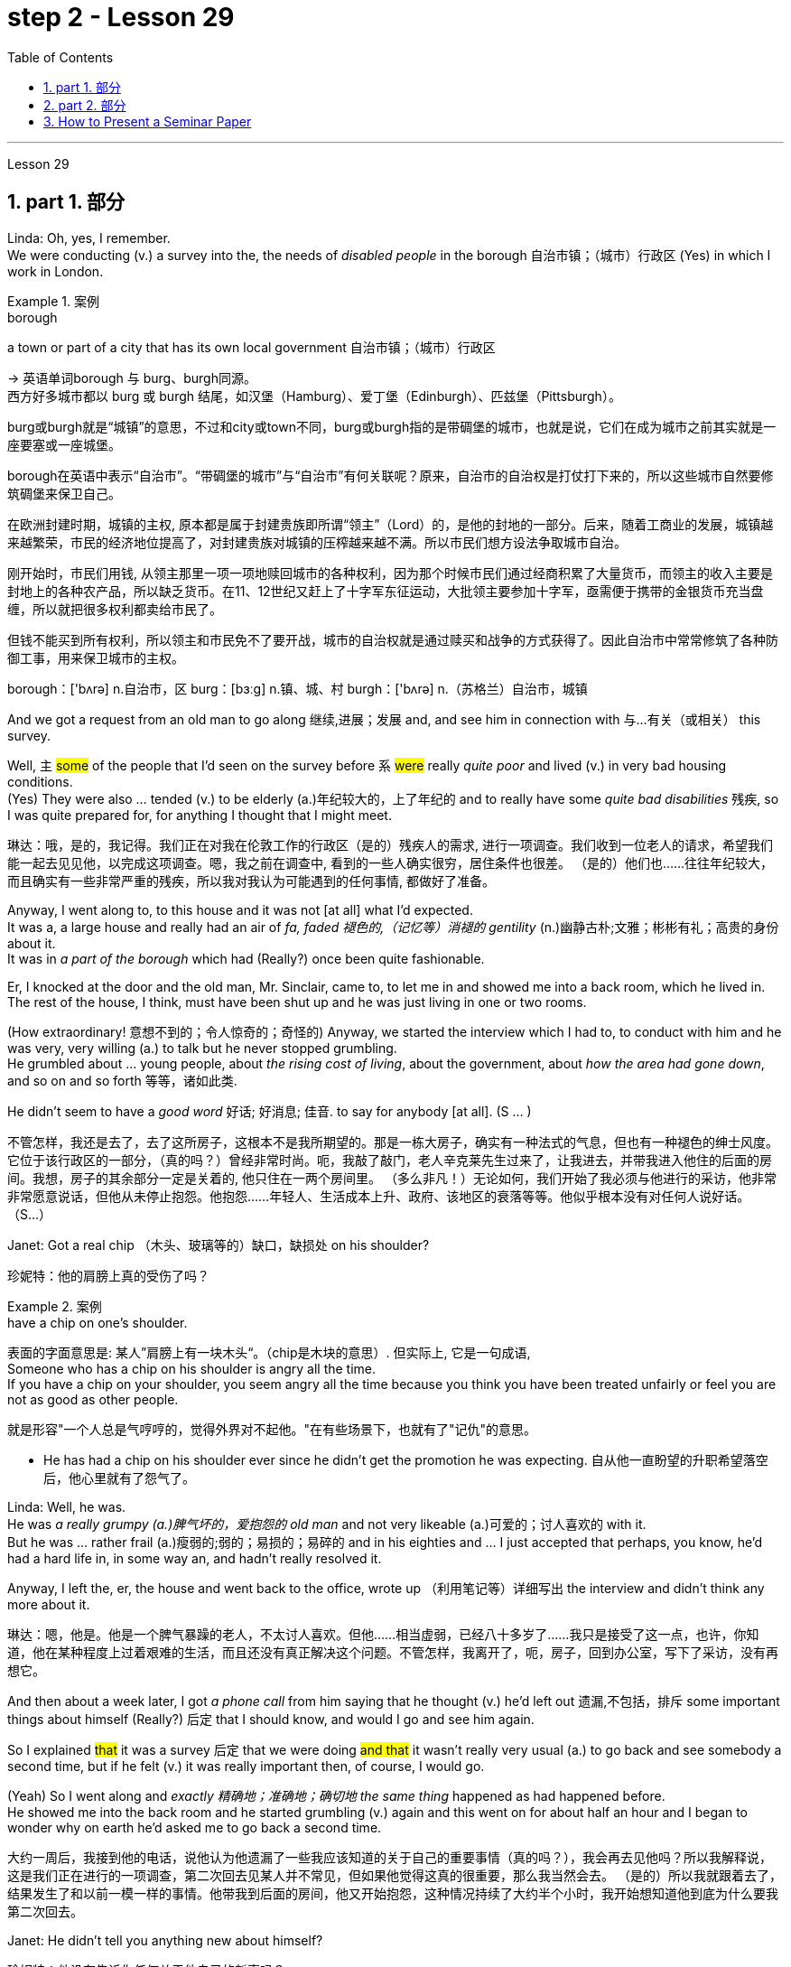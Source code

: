 
= step 2 - Lesson 29
:toc: left
:toclevels: 3
:sectnums:
:stylesheet: ../../+ 000 eng选/美国高中历史教材 American History ： From Pre-Columbian to the New Millennium/myAdocCss.css

'''

Lesson 29


== part 1. 部分

Linda: Oh, yes, I remember.  +
We were conducting (v.) a survey into the, the needs of _disabled people_ in the borough 自治市镇；（城市）行政区 (Yes) in which I work in London.  +

[.my1]
.案例
====
.borough
a town or part of a city that has its own local government 自治市镇；（城市）行政区

-> 英语单词borough 与 burg、burgh同源。 +
西方好多城市都以 burg 或 burgh 结尾，如汉堡（Hamburg）、爱丁堡（Edinburgh）、匹兹堡（Pittsburgh）。

burg或burgh就是“城镇”的意思，不过和city或town不同，burg或burgh指的是带碉堡的城市，也就是说，它们在成为城市之前其实就是一座要塞或一座城堡。

borough在英语中表示“自治市”。“带碉堡的城市”与“自治市”有何关联呢？原来，自治市的自治权是打仗打下来的，所以这些城市自然要修筑碉堡来保卫自己。

在欧洲封建时期，城镇的主权, 原本都是属于封建贵族即所谓“领主”（Lord）的，是他的封地的一部分。后来，随着工商业的发展，城镇越来越繁荣，市民的经济地位提高了，对封建贵族对城镇的压榨越来越不满。所以市民们想方设法争取城市自治。

刚开始时，市民们用钱, 从领主那里一项一项地赎回城市的各种权利，因为那个时候市民们通过经商积累了大量货币，而领主的收入主要是封地上的各种农产品，所以缺乏货币。在11、12世纪又赶上了十字军东征运动，大批领主要参加十字军，亟需便于携带的金银货币充当盘缠，所以就把很多权利都卖给市民了。

但钱不能买到所有权利，所以领主和市民免不了要开战，城市的自治权就是通过赎买和战争的方式获得了。因此自治市中常常修筑了各种防御工事，用来保卫城市的主权。

borough：['bʌrə] n.自治市，区 burg：[bɜːg] n.镇、城、村 burgh：['bʌrə] n.（苏格兰）自治市，城镇


====


And we got a request from an old man to go along 继续,进展；发展 and, and see him in connection with 与…有关（或相关） this survey.  +

Well, `主` #some# of the people that I’d seen on the survey before `系` #were# really _quite poor_ and lived (v.) in very bad housing conditions.  +
(Yes) They were also …​ tended (v.) to be elderly (a.)年纪较大的，上了年纪的 and to really have some _quite bad disabilities_ 残疾, so I was quite prepared for, for anything I thought that I might meet.  +

[.my2]
琳达：哦，是的，我记得。我们正在对我在伦敦工作的行政区（是的）残疾人的需求, 进行一项调查。我们收到一位老人的请求，希望我们能一起去见见他，以完成这项调查。嗯，我之前在调查中, 看到的一些人确实很穷，居住条件也很差。 （是的）他们也……往往年纪较大，而且确实有一些非常严重的残疾，所以我对我认为可能遇到的任何事情, 都做好了准备。

Anyway, I went along to, to this house and it was not [at all] what I’d expected.  +
It was a, a large house and really had an air of _fa, faded 褪色的,（记忆等）消褪的 gentility_ (n.)幽静古朴;文雅；彬彬有礼；高贵的身份 about it.  +
It was in _a part of the borough_ which had (Really?) once been quite fashionable.  +

Er, I knocked at the door and the old man, Mr. Sinclair, came to, to let me in and showed me into a back room, which he lived in.  +
The rest of the house, I think, must have been shut up and he was just living in one or two rooms.  +

(How extraordinary! 意想不到的；令人惊奇的；奇怪的) Anyway, we started the interview which I had to, to conduct with him and he was very, very willing (a.) to talk but he never stopped grumbling.  +
He grumbled about …​ young people, about _the rising cost of living_, about the government, about _how the area had gone down_, and so on and so forth 等等，诸如此类.  +

He didn’t seem to have a _good word_ 好话; 好消息; 佳音. to say for anybody [at all]. (S …​ )

[.my2]
不管怎样，我还是去了，去了这所房子，这根本不是我所期望的。那是一栋大房子，确实有一种法式的气息，但也有一种褪色的绅士风度。它位于该行政区的一部分，（真的吗？）曾经非常时尚。呃，我敲了敲门，老人辛克莱先生过来了，让我进去，并带我进入他住的后面的房间。我想，房子的其余部分一定是关着的, 他只住在一两个房间里。 （多么非凡！）无论如何，我们开始了我必须与他进行的采访，他非常非常愿意说话，但他从未停止抱怨。他抱怨……年轻人、生活成本上升、政府、该地区的衰落等等。他似乎根本没有对任何人说好话。 （S…​）

Janet: Got a real chip （木头、玻璃等的）缺口，缺损处 on his shoulder?

[.my2]
珍妮特：他的肩膀上真的受伤了吗？

[.my1]
.案例
====
.have a chip on one's shoulder.
表面的字面意思是: 某人”肩膀上有一块木头“。（chip是木块的意思）. 但实际上, 它是一句成语, +
Someone who has a chip on his shoulder is angry all the time. +
If you have a chip on your shoulder, you seem angry all the time because you think you have been treated unfairly or feel you are not as good as other people.

就是形容"一个人总是气哼哼的，觉得外界对不起他。"在有些场景下，也就有了"记仇"的意思。

- He has had a chip on his shoulder ever since he didn't get the promotion he was expecting. 自从他一直盼望的升职希望落空后，他心里就有了怨气了。
====


Linda: Well, he was.  +
He was _a really grumpy (a.)脾气坏的，爱抱怨的 old man_ and not very likeable (a.)可爱的；讨人喜欢的 with it.  +
But he was …​ rather frail (a.)瘦弱的;弱的；易损的；易碎的 and in his eighties and …​ I just accepted that perhaps, you know, he’d had a hard life in, in some way an, and hadn’t really resolved it.  +

Anyway, I left the, er, the house and went back to the office, wrote up （利用笔记等）详细写出 the interview and didn’t think any more about it.  +

[.my2]
琳达：嗯，他是。他是一个脾气暴躁的老人，不太讨人喜欢。但他……相当虚弱，已经八十多岁了……我只是接受了这一点，也许，你知道，他在某种程度上过着艰难的生活，而且还没有真正解决这个问题。不管怎样，我离开了，呃，房子，回到办公室，写下了采访，没有再想它。

And then about a week later, I got _a phone call_ from him saying that he thought (v.) he’d left out 遗漏,不包括，排斥 some important things about himself (Really?) 后定 that I should know, and would I go and see him again.  +

So I explained #that# it was a survey 后定 that we were doing #and that# it wasn’t really very usual (a.) to go back and see somebody a second time, but if he felt (v.) it was really important then, of course, I would go.  +

(Yeah) So I went along and _exactly 精确地；准确地；确切地 the same thing_ happened as had happened before.  +
He showed me into the back room and he started grumbling (v.) again and this went on for about half an hour and I began to wonder why on earth he’d asked me to go back a second time.

[.my2]
大约一周后，我接到他的电话，说他认为他遗漏了一些我应该知道的关于自己的重要事情（真的吗？），我会再去见他吗？所以我解释说，这是我们正在进行的一项调查，第二次回去见某人并不常见，但如果他觉得这真的很重要，那么我当然会去。 （是的）所以我就跟着去了，结果发生了和以前一模一样的事情。他带我到后面的房间，他又开始抱怨，这种情况持续了大约半个小时，我开始想知道他到底为什么要我第二次回去。

Janet: He didn’t tell you anything new about himself?

[.my2]
珍妮特：他没有告诉你任何关于他自己的新事吗？

Linda: Well, he …​ after about half an hour he started.  +
He said, 'I, I expect you wonder why I’ve asked you to come back,' (Quite) and I said, 'Well, as a matter of fact, yes I do.'  +

So he said, 'Well, I think I should tell you a bit about myself and perhaps explain why I, I seem to have a chip on my shoulder,' which took me aback （被…）吓了一跳；大吃一惊；震惊, back [a bit], you know.  +


[.my2]
琳达：嗯，他……大约半小时后他开始了。他说，“我，我希望你想知道, 为什么我要你回来，”（相当）我说，“嗯，事实上，是的，我想知道。”所以他说，“好吧，我想我应该告诉你一些关于我自己的事情，或许还可以解释一下为什么我，我似乎有一种不满，”  他的话让我有点吃惊，你知道。

[.my1]
.案例
====
.BE TAKEN AˈBACK (BY SBSTH)
to be shocked or surprised by sbsth （被…）吓了一跳；大吃一惊；震惊 +
- She was completely taken aback by his anger.他的愤怒把她吓了一大跳。
====
Anyway, apparently, he had come from a, a family which was …​ really quite well-to-do (a.)有钱的；富有的；富裕的 but not spectacularly 壮观地；引人注目地；令人印象深刻地，非常 rich and his father had _a, a small grocery 食品杂货店 business_ and had supported (v.) his mother and, and his two sisters.  +

Well, his mother and father both died (v.) quite [early on 在初期；在开始阶段；早先] in his life and he took over 接管,接手 the business (Yes) and it fell to （职责、责任）落在…身上；应由…做 him, of course, to support his two sisters.  +

(Yes) Well, gradually the, the business began to, to flourish.  +
He opened up new lines in the shops, he bought in 买入 some foreign foods and he (He …​ ) acquired (v.)购得；获得；得到 new premises （企业的）房屋建筑及附属场地，营业场所.

[.my2]
不管怎样，显然，他来自一个……非常富裕, 但不是特别富有的家庭，他的父亲有一家小杂货店，养活了他的母亲和两个姐妹。好吧，他的母亲和父亲, 在他生命的早期就去世了，他接管了生意（是的），当然，养活他的两个姐妹的责任, 就落在了他的身上。 （是）嗯，逐渐的，生意开始，蓬勃发展。他在商店里开辟了新的生产线，购买了一些外国食品，并且他（他......）购买了新的场所。

[.my1]
.案例
====
.early (ad.) ˈon
at an early stage of a situation, relationship, period of time, etc.在初期；在开始阶段；早先 +
- I knew quite [early on] that I wanted to marry her. 我老早就知道, 我想娶她。

.premises
(n.) the building and land near to it that a business owns (v.) or uses(v.) （企业的）房屋建筑及附属场地，营业场所
====

Janet: He really built (v.) the whole thing up.

[.my2]
珍妮特：他真的把整个事情都建立起来了。

Linda: Well yes. He didn’t become a multimillionaire 拥有数百万资产的富翁；千万富翁 or anything like that, but he was certainly very comfortably off 生活富裕；丰衣足食.  +
Anyway, he …​ one of his sisters got married and the other sister emigrated (v.) to Australia but he himself never, never married.

[.my2]
琳达：嗯，是的。他没有成为百万富翁或类似的人物，但他的生活确实非常舒适。不管怎样，他……他的一个姐妹结婚了，另一个姐妹移民到了澳大利亚，但他自己却从未结婚。

[.my1]
.案例
====
.comfortably
(ad.) in a comfortable way 舒服地；舒适地；安逸地

.COMFORTABLY ˈOFF
having enough money to buy what you want without worrying too much about the cost 生活富裕；丰衣足食
====


Janet: He just stayed on 留下来继续（学习、工作等） in the house by himself?

[.my2]
珍妮特：他就一个人呆在家里？

Linda: He stayed on in, in this house which had been the family house for a number of years.

[.my2]
琳达：他一直住在这栋房子里，这栋房子多年来一直是他家的房子。

Janet: Completely alone?

[.my2]
珍妮特：完全孤独吗？

Linda: Completely alone, yes. And he …​ really cut (v.) himself off 停止，中断（供给）;切断…的去路（或来路）；使…与外界隔绝 from his friends, or friends of the family, because he was giving all day, every day, to the growth of his business.  +

So he kept going for a number of years but eventually, of course, he began to, to grow older and [with age 随着年龄增长] came (v.) arthritis 关节炎 (Oh dear) and …​ gradually the, the condition worsened (v.) and he became more and more in pain, more and more frail (a.)瘦弱的 but he still battled on 坚持战斗, I think, for a number of years (Yes) but eventually he was forced to give up.  +

And it left him completely alone.  +
He was still, of course, well off 富有的；富裕的,境况良好的, (Yes) but that wasn’t [in itself] enough, and while he was telling me this he was, he was so upset 使烦恼；使心烦意乱；使生气 because #he’d remembered# [when telling me the excitement and the thrill] `宾从` #he’d felt# (Yes) [when he was completing these transactions （一笔）交易，业务，买卖, of what] `宾从` it m, meant (v.) to be both powerful, respected and really _somebody 后定 of note 重要的；引人注目的_ (Yes) in the area, #whereas# now he was old, (H…​) frail, in pain.

[.my2]
琳达：完全孤独，是的。他……真的与他的朋友或家人的朋友隔绝了，因为他整天、每一天都在为他的生意的发展, 付出努力。所以他坚持了很多年，但最终，当然，他开始变老，随着年龄的增长，关节炎（哦，天哪）……​逐渐地，病情恶化，他变得越来越痛苦，越来越痛苦。而且更加虚弱，但我认为, 他仍然奋斗了很多年（是的），但最终他被迫放弃。这让他完全孤独了。当然，他仍然很富裕，（是的）但这本身还不够，当他告诉我他是这样的时候，他很沮丧，因为他记得, 当他告诉我他的兴奋和激动时, 当他完成这些交易时，他感觉到（是的），它意味着什么，意味着在该地区既强大，受人尊敬，又真正是值得注意的人（是的），而现在他老了，（H…​）虚弱，在疼痛。


[.my1]
.案例
====
image:../img/0038.svg[,100%]

.of ˈnote
of importance or of great interest 重要的；引人注目的 +
- a scientist of note 著名的科学家 +
- The museum contains nothing of great note. 这家博物馆没有什么很有价值的东西。
====

Janet: He’d lost (v.) everything.

[.my2]
珍妮特：他失去了一切。

Linda: Yes, he had. His, his neighbours were very good to him, but it wasn’t `表` that that he wanted.  +
(No) And I felt so …​ helpless because it wasn’t that 宾从 he needed more money, it wasn’t that he really needed visitors — he didn’t particularly want (v.) visitor.  +

(No) What he wanted was `表` ① to be, to be young again ② and to be in a position of, of building (v.) something up and seeing the results (Yes) from it.

[.my2]
琳达：是的，他有。他的，他的邻居对他很好，但是这不是他想要的。 （不）我感到很……无助，因为并不是他需要更多的钱，也不是他真的需要访客——他并不特别想要访客。 （不）他想要的是，再次年轻，处于一个位置，建立一些东西并从中看到结果（是）。

Janet: Oh, what a sad story!

[.my2]
珍妮特：哦，多么悲伤的故事啊！

'''

== part 2. 部分

Los Angeles police yesterday added (v.) a new name to the list of victims of what they believe (v.) is a new serial killer.  +
Like the first four victims Joseph Griffin was a homeless 无家可归的 man 后定 shot (v.) on the head while sleeping alone.  +
NPR’s Salas Wason reports (v.) from Los Angeles.

[.my2]
洛杉矶警方, 昨天在他们认为是新连环杀手的受害者名单中, 添加了一个新名字。与前四名受害者一样，约瑟夫·格里芬也是一名无家可归者，他在独自睡觉时头部中弹。 NPR 的萨拉斯·沃森从洛杉矶报道。

Early this month _the police department_ sent (v.) notices to every _homeless shelter_ 无家可归者收容所 about _the transient (a.)短暂的；转瞬即逝的；倏忽 killer_.  +
_Staff member_ 职员 Marcotte Tears reads (v.) from _the Xerox 施乐公司 post_ near _the check-in （机场的）登机手续办理处 window_ at _the Union Rescue Mission_ down town 市中心.

[.my2]
本月初，警察局向每个无家可归者收容所, 发出了有关这名临时杀手的通知。市中心联合救援团的工作人员 Marcotte Tears,  正在看报到窗口附近复印的帖子。

[.my1]
.案例
====
.downtown
(a.) 市中心的, (n.) 市中心
====

"Four men have been shot in the head in the last three weeks. The men were all transients (n.)暂住某地的人；过往旅客；临时工 and sleeping alone at the time of the killings.  +
Please tell _everyone_ in this chapel 小教堂 and _those_ along the streets to come indoors at night to any of the missions 布道所；传教区 or shelters.  +

[When they are full] please tell the men to group (v.) together, not to be alone at night, but huddle (v.)（通常因寒冷或害怕）挤在一起 for safety.  +
The lives (n.) of the men may depend upon their following these instructions."

[.my2]
在过去的三周里，已经有四名男子被击中头部。这些男子都是流浪者，在被杀害时独自睡觉。请告诉这个教堂里的所有人，以及沿街的人晚上进入任何一个救援所或收容所。当它们已满时，请告诉男子们聚在一起，不要独自一人在夜晚，而是团结在一起以确保安全。这些男子的生命可能取决于他们遵循这些指示。

[.my1]
.案例
====
.transient
(n.)( especially NAmE ) a person who stays or works in a place for only a short time, before moving on(继续前进)   暂住某地的人；过往旅客；临时工 +
(a.) continuing for only a short time 短暂的；转瞬即逝的；倏忽 +
-> 来自 transit,中转，过渡，-ent,形容词后缀。

.chapel
[ C]a small building or room used for Christian worship in a school, prison, large private house, etc.（学校、监狱、私人宅院等基督教徒礼拜用的）小教堂 +
[ C]a separate part of a church or cathedral , with its own altar , used for some services and private prayer（教堂内的）分堂，小教堂 +
image:../img/chapel.jpg[,10%]

.mission
a building or group of buildings used by a Christian mission 布道所；传教区
====

Since that notice was distributed, police have searched their records and added five more victims to the list. +
Except for the victim 后定 added yesterday they are not transients 暂住某地的人；过往旅客；临时工, but they were all shot while out [on the streets] in the early morning hours.  +

Commander 负责人；（尤指）司令官，指挥官 William Booth, a spokesman for the police department, won’t confirm it, but reportedly all the men were shot with _a small caliber 口径 gun_.  +
So far Booth said `主` the _task force_ 特遣部队;（为解决某问题而成立的）特别工作组 后定 working on the case `谓` doesn’t have many clues and only _a little bit of information_ about the murderer.

[.my2]
自该通知发出以来，警方搜查了他们的记录，并在名单上增加了五名受害者。除了昨天补充的受害者外，他们都不是过路人，但他们都是在凌晨在街上被枪杀的。警察局发言人、指挥官威廉·布斯(William Booth)不愿证实这一点，但据报道，所有男子都是被小口径枪射杀的。布斯表示，到目前为止，侦办此案的专案组还没有太多线索，只有一点点关于凶手的信息。

"Frankly not nearly enough 差得远,远远不够.  +
We have a brief description: a male black, who is tall, slim, a hundred fifty to a hundred and seventy pounds, twenty-five to thirty years old. With a medium to large _Afro (a.)圆蓬式发型；非洲式发型 haircut_."

[.my2]
“坦率地说还不够。我们有一个简短的描述：一个黑人男性，身材高大，苗条，一百五十到一百七十磅，二十五到三十岁。留着中到大的非洲式发型。”

[.my1]
.案例
====
.Afro
image:../img/Afro.jpg[,10%]
====

The first victim was shot on September 4th, the most recent October 7th.  +
The crime took place 发生 in several Los Angeles neighborhoods 社区.  +
All five homeless men 后定 killed `谓`  were sleeping outside downtown  城镇的中心区.  #Not# in _the skid 侧滑；打滑；突然向一侧滑行 road area_, #but# nearby.  +

Although the city’s transients have been urged to sleep (v.) in shelters, there are thousands more men than beds are available.  +
And not all the homeless `谓` choose to stay (v.) in the shelters.  +
Still most of the men at the Union Rescue Mission `谓` know (v.) about the transient killer and admit (v.) to some concern.

[.my2]
第一个受害者于 9 月 4 日被枪杀，最近一次是在 10 月 7 日。这起犯罪事件发生在洛杉矶的几个街区。所有被杀的五名无家可归者, 都在市中心外睡觉。不是在防滑路区域，而是在附近。尽管该市的临时住民, 被要求睡在避难所里，但人数仍多于数千人，无法提供床位。并非所有无家可归者都选择留在避难所。尽管如此，联邦救援团的大多数人, 都知道这名短暂杀手的存在，并承认有些担忧。

Los Angeles police are still looking for another _serial murderer_ 连环杀手. This _outside slayer_ 凶手；杀人者 is suspected (v.)怀疑（某人有罪） of killing seventeen women, mostly prostitutes 妓女 during the past three years.  +
I’m Salas Wason in Los Angeles.

[.my2]
洛杉矶警方仍在寻找另一名连环杀人犯。这位外来杀手涉嫌在过去三年内杀害了十七名妇女，其中大部分是妓女。我是洛杉矶的萨拉斯·沃森。

[.my1]
.案例
====
.prostitute
-> 来自拉丁语prostituere,卖淫，来自pro-,向前，-stit,站立，词源同stand,institute.字面意思即站在前面，引申词义买卖，供挑选等。
====

'''

== How to Present a Seminar Paper

3.如何提交研讨会论文

In this talk, I am going to give some advice on how to present (v.) _a seminar （大学教师带领学生作专题讨论的）研讨课;研讨会；培训会 paper_.

[.my2]
在本次演讲中，我将就如何提交研讨会论文, 提出一些建议。

[.my1]
.案例
====
.seminar
-> 来自德语 Seminar,研讨会，讨论会，来自拉丁语 seminarium,育种室，来自 semen,种子，-arium, 表地方。
====

At one time, most university teaching (n.) `谓` took the form of giving formal lectures.  +
Nowadays, many university teachers try to involve their students more actively in the learning process.  +

`主` One of the ways in which this is done `系` is by conducting seminars.  +
In a seminar, what usually happens is this.  +
One student is chosen to give his ideas on a certain topic.  +
These ideas are then discussed by the other students (the participants) in the seminar.

[.my2]
曾经，大多数大学教学, 都采取正式讲座的形式。如今，许多大学教师, 试图让学生更积极地参与学习过程。实现这一目标的方法之一, 是举办研讨会。在研讨会上，通常会发生这样的情况。选择一名学生就某个主题发表自己的想法。然后研讨会上的其他学生（参与者）, 讨论这些想法。

What I’d like to discuss (v.) with you today `系`  is the techniques of presenting (v.) a paper at a seminar.  +
As you know, there are two main stages involved in this.  +

One is _the preparation stage_ which involves researching and writing up a topic.  +
The other stage is _the presentation 提交；授予；颁发；出示 stage_ when you actually present the paper to your audience.  +
#It is# this second stage #that# I am concerned 与…有关；涉及;担心，忧虑 with now.  +

Let us therefore imagine #that# you have been asked to lead off 开始（某事） a seminar discussion and #that# you have done all the necessary preparation.  +
In other words you have done your research and you have written it up. How are you going to present it?

[.my2]
今天我想和大家讨论的, 是在研讨会上发表论文的技巧。如您所知，这涉及两个主要阶段。一是准备阶段，涉及研究和撰写主题。另一个阶段是演示阶段，当你实际向观众展示论文时。我现在关心的是第二阶段。因此，让我们想象一下，您被要求主持一场研讨会讨论，并且您已经完成了所有必要的准备。换句话说，你已经完成了你的研究, 并且已经把它写下来了。你打算如何展示它？

[.my1]
.案例
====
.lead offˌ| lead sth off
to start sth开始（某事） +
- Who would like to lead off the debate? 谁愿带头发言开始辩论？
====

There are two ways in which this can be done.

[.my2]
有两种方法, 可以做到这一点。

The first method is to circulate (v.) copies of the paper [in advance] to all the participants.   This gives them time to read it before the seminar, so that they can come (v.) already prepared with their own ideas about what you have written.  +

The second method is where there is no time for previous circulation, or there is some other reason why the paper cannot _be circulated_.  In that case, of course, the paper will have to read aloud to the group, who will probably make their own notes 笔记；记录;注释；按语；批注 on it while they are listening.

[.my2]
第一种方法是, 提前将论文副本分发给所有参与者。这让他们有时间在研讨会之前, 阅读它，这样, 他们就可以对你所写的内容, 有自己的想法。 +
第二种方法是, 以前没有时间流通，或者有其他原因导致报纸不能流通。在这种情况下，当然，论文必须大声朗读给小组听，他们可能会在听的时候自己做笔记。

In this talk, I am going to concentrate on the first method, where the paper is circulated in advance, as 因为 this is the most efficient way of conducting a seminar; but `主` most of what I am going to say `谓` also applies to the second method; and indeed may be useful to remember (v.) 时间状 [any time] you have to speak in public.

[.my2]
在这次演讲中，我将重点讨论第一种方法，即提前分发论文，因为这是举办研讨会最有效的方法；但我要说的大部分内容, 也适用于第二种方法；事实上，任何时候你必须在公共场合演讲时, 记住这一点可能会很有用。

You will probably be expected to introduce your paper even if it has been circulated beforehand.  +
There are two good reasons for this. One is that the participants 参与者；参加者 may have read the paper but forgotten some of the main points.  +
The second reason is that some of the participants may not in fact have had time to read your paper, although they may have glanced through it quickly.  They will therefore not be in a position to comment on it, unless they get some idea of what it is all about.

[.my2]
即使您的论文, 已经事先分发过，您也可能需要介绍它。这有两个很好的理由。一是参与者可能已经阅读了论文，但忘记了一些要点。第二个原因是，一些参与者实际上可能没有时间阅读你的论文，尽管他们可能很快地浏览了一遍。因此，除非他们了解事情的全部内容，否则他们无法对此发表评论。

When you are introducing (v.) your paper, what you must not do `系`  is simply read (v.) the whole paper aloud. This is because:

[.my2]
当你介绍你的论文时，你绝对不能只是大声朗读整篇论文。这是因为：

Firstly, if the paper is a fairly 相当地，颇 long one, there may not be enough time for discussion.  +
From _your point of view_, the discussion is the most important thing.  +
It is very helpful for you if other people criticize (v.) your work: [in that way] you can improve it.

[.my2]
首先，如果论文相当长，可能没有足够的时间进行讨论。从你的角度来看，讨论是最重要的。如果其他人批评你的工作，这对你非常有帮助：这样你就可以改进它。

Secondly, a lot of information can be understood when one is reading. It is not so easy to pick up detailed information when one is listening.   In other words, there may be lack of comprehension or understanding.

[.my2]
其次，阅读时可以理解很多信息。当一个人在听的时候，要获取详细的信息并不是那么容易的。换句话说，可能缺乏理解或理解。

Thirdly, it can be very boring listening to something 后定 being read aloud.  +
Anyway 不管怎样，无论如何 some of your audience may have read your paper carefully and will not thank you for having to go through all of it again.

[.my2]
第三，听大声朗读的内容, 可能会很无聊。不管怎样，你的一些读者可能已经仔细阅读了你的论文，并且不会感谢你必须再次阅读所有内容。

Therefore, what you must do is follow the following nine points:

[.my2]
因此，你必须做到以下九点：

Decide 决定；选定 on _a time limit_ for your talk. Tell your audience what it is.  +
Stick to your _time limit_. This is very important.

[.my2]
确定演讲的时间限制。告诉你的听众这是什么。遵守你的时间限制。这个非常重要。

Write out your _spoken presentation_ 口头陈述 in the way that you intend to say it.  +
This means that you must do some of the work of writing the paper again, in a sense 在某种意义上.  +

You may think that this is a waste of time, but it isn’t.  +
If a speaker tries to make a summary of his paper while he is standing in front of his audience 观众，听众；读者, the results are usually disastrous.

[.my2]
按照您想要的方式, 写下您的口头演讲。从某种意义上来说，这意味着你必须重新做一些写论文的工作。您可能认为这是浪费时间，但事实并非如此。如果演讲者试图在听众面前总结他的论文，结果通常是灾难性的。

Concentrate (v.) only on the main points. Ignore (v.)details.  +
Hammer (v.) home 反复讲透，重点讲清（要点、想法等） the essence 本质；实质；精髓 of your argument.  +
If necessary, find (v.) ways of making your basic points so that your audience will be clear about what they are.

[.my2]
只关注要点。忽略细节。锤炼你的论点的本质。如有必要，想办法阐述你的基本观点，以便你的听众清楚这些观点是什么。

[.my1]
.案例
====
.hammer
(v.) ~ sth (inintoonto sth) : to hit sth with a hammer （用锤子）敲，锤打

.hammer (v.) sth [home]
(1)to emphasize a point, an idea, etc. so that people fully understand it 反复讲透，重点讲清（要点、想法等） +
(2)to kick a ball hard and score a goal 用力踢球得分；把球猛踢进球门
====

Try to make your _spoken presentation_ lively (a.)生动有趣的 and interesting.  +
This doesn’t necessarily mean _telling (v.) okes and anecdotes_ 奇闻轶事.  +
But if you can think of _interesting or amusing examples_ to illustrate (v.) your argument, use (v.) them.

[.my2]
尽量让你的演讲生动有趣。这并不一定意味着讲笑话和轶事。但如果你能想出有趣的例子来说明你的论点，那就使用它们。

If you are not used to 不习惯 speaking (v.) in public, write out everything 后定 you have to say, including examples, etc.  +
Rehearse (v.)排练；排演;默诵；背诵；默默地练习 what you are going to say until you are word (a.)措辞严谨的演讲  perfect.

[.my2]
如果您不习惯在公共场合演讲，请写下您要说的所有内容，包括示例等。排练您要说的话，直到您的单词完美为止。

[.my1]
.案例
====
.word
(n.)[ VN] [ often passive]to write or say sth using particular words 措辞；用词
(a.) +
- a carefully worded (a.)speech 措辞严谨的演讲
====

When you know exactly what you are going to say, reduce it to outline 概述；梗概 notes.  +
Rehearse (v.) your talk again, this time from the outline notes.  +
Make sure you can find your way easily from the outline notes to the full notes, in case 以防万一 you forget something.

[.my2]
当你确切知道自己要说什么时，将其简化为大纲笔记。再次排练你的演讲，这次是根据大纲笔记。确保您可以轻松地从大纲笔记到完整笔记，以防您忘记某些内容。

At the seminar 研讨会；培训会, speak from the outline notes. But bring both sets of notes and your original paper to the meeting.  +
`主` Knowing that you have _a full set of_ notes available `谓` will be good for your self-confidence.

[.my2]
在研讨会上，根据大纲笔记进行发言。但请携带两套笔记和原始论文, 参加会议。知道你有一整套可用的笔记, 将有利于你的自信。

Look at your audience while your are speaking.  +
The technique to use is this. First read (v.) _the appropriate parts_ of your notes silently (if you are using outline notes, this won’t take you long).  +

Then look up at your audience and say what you have to say.  +
Never speak while you are still reading.  +
While you are looking at your audience, try to judge what they are thinking.  Are they following you?  +
You will never make contact with 与…接触 your audience if your eyes are fixed on the paper 后定 in front of you.

[.my2]
演讲时看着听众。使用的技术是这样的。首先默读笔记的适当部分（如果您使用大纲笔记，这不会花费您很长时间）。然后抬头看着你的听众, 并说出你要说的话。阅读时切勿说话。当你看着你的听众时，试着判断他们在想什么。他们在跟踪你吗？如果你的眼睛盯着面前的纸，你将永远无法与观众接触。

Make _a strong ending_. One good way of doing this is to repeat (v.) your main points briefly and invite (v.) questions or comments.

[.my2]
做出一个强有力的结局。这样做的一个好方法, 是简短地重复您的要点, 并邀请问题或评论。

Perhaps I can sum up 总结，概括 by saying (v.) this.  +
Remember (v.) that `宾从` listening is very different from reading.  +
`主` #Something# 后定 that is going to be listened to `谓` has therefore got to be prepared in a different way from #something# 后定 that is intended to be read.

[.my2]
也许我可以这样总结。请记住，听力与阅读有很大不同。因此，"要听的东西"必须以与"要读的东西", 用不同的方式来准备。

'''
